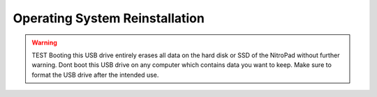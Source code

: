 Operating System Reinstallation
===============================

.. warning::

   TEST Booting this USB drive entirely erases all data on the hard disk or
   SSD of the NitroPad without further warning. Dont boot this USB
   drive on any computer which contains data you want to keep. Make sure
   to format the USB drive after the intended use.
